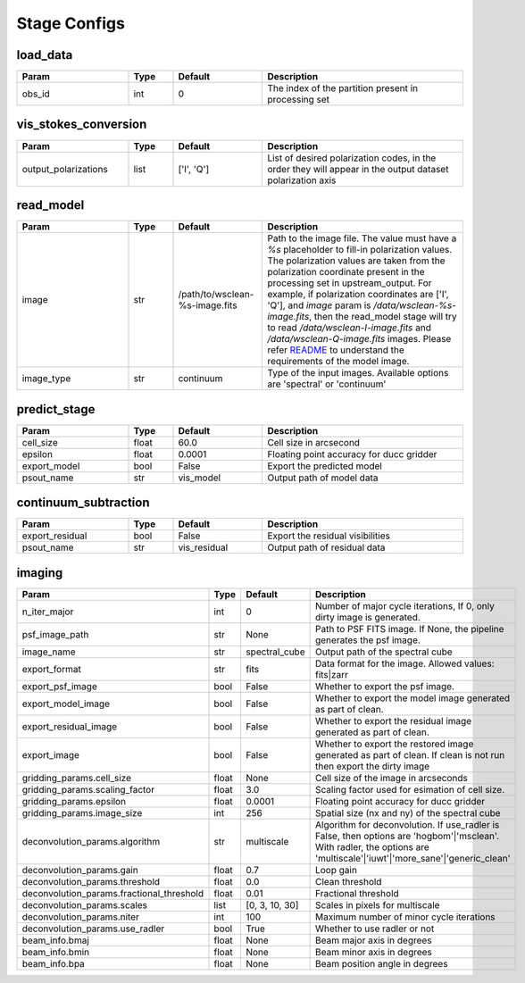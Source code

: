 Stage Configs
=============

.. This file is generated using scripts/generate_config.py

.. This file is referenced by "imaging" stage docstring by a relative reference
.. to the generated html page.


load_data
*********

..  table::
    :width: 100%
    :widths: 25, 10, 20, 45

    +---------+--------+-----------+------------------------------------------------------+
    | Param   | Type   | Default   | Description                                          |
    +=========+========+===========+======================================================+
    | obs_id  | int    | 0         | The index of the partition present in processing set |
    +---------+--------+-----------+------------------------------------------------------+


vis_stokes_conversion
*********************

..  table::
    :width: 100%
    :widths: 25, 10, 20, 45

    +----------------------+--------+------------+---------------------------------------------------------------------------------+
    | Param                | Type   | Default    | Description                                                                     |
    +======================+========+============+=================================================================================+
    | output_polarizations | list   | ['I', 'Q'] | List of desired polarization codes, in the order they will appear in the output |
    |                      |        |            | dataset polarization axis                                                       |
    +----------------------+--------+------------+---------------------------------------------------------------------------------+


read_model
**********

..  table::
    :width: 100%
    :widths: 25, 10, 20, 45

    +------------+--------+--------------------------------+----------------------------------------------------------------------------------+
    | Param      | Type   | Default                        | Description                                                                      |
    +============+========+================================+==================================================================================+
    | image      | str    | /path/to/wsclean-%s-image.fits | Path to the image file. The value must have a             `%s`                   |
    |            |        |                                | placeholder to fill-in polarization values.              The polarization values |
    |            |        |                                | are taken from the polarization             coordinate present in the processing |
    |            |        |                                | set in upstream_output.              For example, if polarization coordinates    |
    |            |        |                                | are ['I', 'Q'],             and `image` param is `/data/wsclean-%s-image.fits`,  |
    |            |        |                                | then the             read_model stage will try to read                           |
    |            |        |                                | `/data/wsclean-I-image.fits` and             `/data/wsclean-Q-image.fits`        |
    |            |        |                                | images.              Please refer             `README <README.html#regarding-    |
    |            |        |                                | the-model-visibilities>`_             to understand the requirements of the      |
    |            |        |                                | model image.                                                                     |
    +------------+--------+--------------------------------+----------------------------------------------------------------------------------+
    | image_type | str    | continuum                      | Type of the input images. Available options are 'spectral' or 'continuum'        |
    +------------+--------+--------------------------------+----------------------------------------------------------------------------------+


predict_stage
*************

..  table::
    :width: 100%
    :widths: 25, 10, 20, 45

    +--------------+--------+-----------+------------------------------------------+
    | Param        | Type   | Default   | Description                              |
    +==============+========+===========+==========================================+
    | cell_size    | float  | 60.0      | Cell size in arcsecond                   |
    +--------------+--------+-----------+------------------------------------------+
    | epsilon      | float  | 0.0001    | Floating point accuracy for ducc gridder |
    +--------------+--------+-----------+------------------------------------------+
    | export_model | bool   | False     | Export the predicted model               |
    +--------------+--------+-----------+------------------------------------------+
    | psout_name   | str    | vis_model | Output path of model data                |
    +--------------+--------+-----------+------------------------------------------+


continuum_subtraction
*********************

..  table::
    :width: 100%
    :widths: 25, 10, 20, 45

    +---------------------+--------+--------------+----------------------------------------------+
    | Param               | Type   | Default      | Description                                  |
    +=====================+========+==============+==============================================+
    | export_residual     | bool   | False        | Export the residual visibilities             |
    +---------------------+--------+--------------+----------------------------------------------+
    | psout_name          | str    | vis_residual | Output path of residual data                 |
    +---------------------+--------+--------------+----------------------------------------------+


imaging
*******

..  table::
    :width: 100%
    :widths: 25, 10, 20, 45

    +-------------------------------------------+--------+----------------+----------------------------------------------------------------------------------+
    | Param                                     | Type   | Default        | Description                                                                      |
    +===========================================+========+================+==================================================================================+
    | n_iter_major                              | int    | 0              | Number of major cycle iterations, If 0, only dirty image is generated.           |
    +-------------------------------------------+--------+----------------+----------------------------------------------------------------------------------+
    | psf_image_path                            | str    | None           | Path to PSF FITS image. If None, the pipeline generates the psf image.           |
    +-------------------------------------------+--------+----------------+----------------------------------------------------------------------------------+
    | image_name                                | str    | spectral_cube  | Output path of the spectral cube                                                 |
    +-------------------------------------------+--------+----------------+----------------------------------------------------------------------------------+
    | export_format                             | str    | fits           | Data format for the image. Allowed values: fits|zarr                             |
    +-------------------------------------------+--------+----------------+----------------------------------------------------------------------------------+
    | export_psf_image                          | bool   | False          | Whether to export the psf image.                                                 |
    +-------------------------------------------+--------+----------------+----------------------------------------------------------------------------------+
    | export_model_image                        | bool   | False          | Whether to export the model image generated as part of clean.                    |
    +-------------------------------------------+--------+----------------+----------------------------------------------------------------------------------+
    | export_residual_image                     | bool   | False          | Whether to export the residual image generated as part of clean.                 |
    +-------------------------------------------+--------+----------------+----------------------------------------------------------------------------------+
    | export_image                              | bool   | False          | Whether to export the restored image generated as part of clean. If clean is not |
    |                                           |        |                | run then export the dirty image                                                  |
    +-------------------------------------------+--------+----------------+----------------------------------------------------------------------------------+
    | gridding_params.cell_size                 | float  | None           | Cell size of the image in arcseconds                                             |
    +-------------------------------------------+--------+----------------+----------------------------------------------------------------------------------+
    | gridding_params.scaling_factor            | float  | 3.0            | Scaling factor used for esimation of cell size.                                  |
    +-------------------------------------------+--------+----------------+----------------------------------------------------------------------------------+
    | gridding_params.epsilon                   | float  | 0.0001         | Floating point accuracy for ducc gridder                                         |
    +-------------------------------------------+--------+----------------+----------------------------------------------------------------------------------+
    | gridding_params.image_size                | int    | 256            | Spatial size (nx and ny) of the spectral cube                                    |
    +-------------------------------------------+--------+----------------+----------------------------------------------------------------------------------+
    | deconvolution_params.algorithm            | str    | multiscale     | Algorithm for deconvolution. If use_radler is False, then options are            |
    |                                           |        |                | 'hogbom'|'msclean'. With radler, the options are                                 |
    |                                           |        |                | 'multiscale'|'iuwt'|'more_sane'|'generic_clean'                                  |
    +-------------------------------------------+--------+----------------+----------------------------------------------------------------------------------+
    | deconvolution_params.gain                 | float  | 0.7            | Loop gain                                                                        |
    +-------------------------------------------+--------+----------------+----------------------------------------------------------------------------------+
    | deconvolution_params.threshold            | float  | 0.0            | Clean threshold                                                                  |
    +-------------------------------------------+--------+----------------+----------------------------------------------------------------------------------+
    | deconvolution_params.fractional_threshold | float  | 0.01           | Fractional threshold                                                             |
    +-------------------------------------------+--------+----------------+----------------------------------------------------------------------------------+
    | deconvolution_params.scales               | list   | [0, 3, 10, 30] | Scales in pixels for multiscale                                                  |
    +-------------------------------------------+--------+----------------+----------------------------------------------------------------------------------+
    | deconvolution_params.niter                | int    | 100            | Maximum number of minor cycle iterations                                         |
    +-------------------------------------------+--------+----------------+----------------------------------------------------------------------------------+
    | deconvolution_params.use_radler           | bool   | True           | Whether to use radler or not                                                     |
    +-------------------------------------------+--------+----------------+----------------------------------------------------------------------------------+
    | beam_info.bmaj                            | float  | None           | Beam major axis in degrees                                                       |
    +-------------------------------------------+--------+----------------+----------------------------------------------------------------------------------+
    | beam_info.bmin                            | float  | None           | Beam minor axis in degrees                                                       |
    +-------------------------------------------+--------+----------------+----------------------------------------------------------------------------------+
    | beam_info.bpa                             | float  | None           | Beam position angle in degrees                                                   |
    +-------------------------------------------+--------+----------------+----------------------------------------------------------------------------------+



